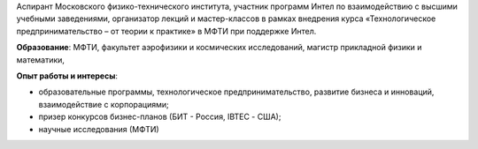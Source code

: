 .. title: Сафронов Виктор Сергеевич
.. slug: safronovvs
.. date: 2018-01-30 15:00:00 UTC+03:00
.. priority: 3
.. photo: safronovvs.jpg
.. description: Аспирант Московского физико-технического института, участник программ Интел по взаимодействию с высшими учебными заведениями, организатор лекций и мастер-классов в рамках внедрения курса «Технологическое предпринимательство – от теории к практике» в МФТИ при поддержке Интел
.. tags:

Аспирант Московского физико-технического института, участник программ Интел по взаимодействию с высшими учебными заведениями, организатор лекций и мастер-классов в рамках внедрения курса «Технологическое предпринимательство – от теории к практике» в МФТИ при поддержке Интел.

**Образование**: МФТИ, факультет аэрофизики и космических исследований, магистр прикладной физики и математики,

**Опыт работы и интересы**:

* образовательные программы, технологическое предпринимательство, развитие бизнеса и инноваций, взаимодействие с корпорациями;
* призер конкурсов бизнес-планов (БИТ - Россия, IBTEC - США);
* научные исследования (МФТИ)

